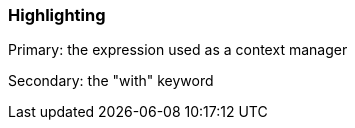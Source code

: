 === Highlighting

Primary: the expression used as a context manager

Secondary: the "with" keyword

